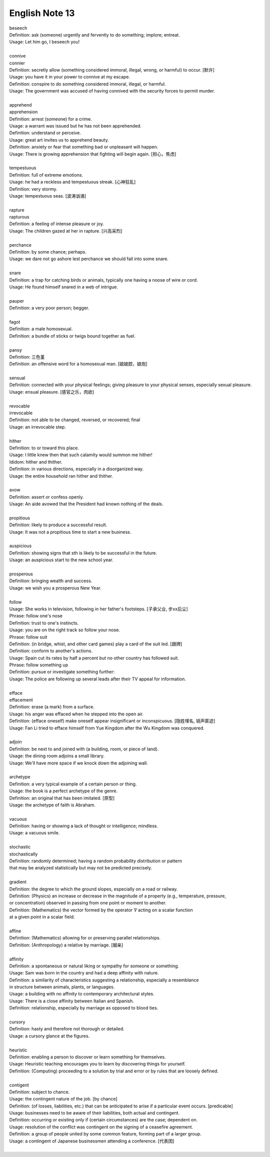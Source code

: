 ***************
English Note 13
***************

| beseech
| Definition: ask (someone) urgently and fervently to do something; implore; entreat.
| Usage: Let him go, I beseech you! 
| 
| connive
| connier
| Definition: secretly allow (something considered immoral, illegal, wrong, or harmful) to occur. [默许]
| Usage: you have it in your power to connive at my escape.
| Definition: conspire to do something considered immoral, illegal, or harmful.
| Usage: The government was accused of having connived with the security forces to permit murder. 
| 
| apprehend
| apprehension
| Definition: arrest (someone) for a crime.
| Usage: a warrant was issued but he has not been apprehended.
| Definition: understand or perceive.
| Usage: great art invites us to apprehend beauty.
| Definition: anxiety or fear that something bad or unpleasant will happen.
| Usage: There is growing apprehension that fighting will begin again. [担心，焦虑]
| 
| tempestuous
| Definition: full of extreme emotions.
| Usage: he had a reckless and tempestuous streak. [心神狂乱]
| Definition: very stormy.
| Usage: tempestuous seas. [波涛汹涌]
| 
| rapture
| rapturous
| Definition: a feeling of intense pleasure or joy.
| Usage: The children gazed at her in rapture. [兴高采烈]
| 
| perchance
| Definition: by some chance; perhaps.
| Usage: we dare not go ashore lest perchance we should fall into some snare.
| 
| snare
| Definition: a trap for catching birds or animals, typically one having a noose of wire or cord.
| Usage: He found himself snared in a web of intrigue.
| 
| pauper
| Definition: a very poor person; begger.
| 
| fagot 
| Definition: a male homosexual.
| Definition: a bundle of sticks or twigs bound together as fuel.
|
| pansy
| Definition: 三色堇
| Definition: an offensive word for a homosexual man. [娘娘腔，娘炮]
| 
| sensual
| Definition: connected with your physical feelings; giving pleasure to your physical senses, especially sexual pleasure.
| Usage: ensual pleasure. [感官之乐，肉欲]
| 
| revocable
| irrevocable
| Definition: not able to be changed, reversed, or recovered; final
| Usage: an irrevocable step.
| 
| hither
| Definition: to or toward this place.
| Usage: I little knew then that such calamity would summon me hither!
| Ididom: hither and thither.
| Definition: in various directions, especially in a disorganized way.
| Usage: the entire household ran hither and thither.
| 
| avow
| Definition: assert or confess openly.
| Usage: An aide avowed that the President had known nothing of the deals. 
| 
| propitious
| Definition: likely to produce a successful result.
| Usage: It was not a propitious time to start a new business. 
| 
| auspicious
| Definition: showing signs that sth is likely to be successful in the future.
| Usage: an auspicious start to the new school year.
| 
| prosperous
| Definition: bringing wealth and success.
| Usage: we wish you a prosperous New Year.
| 
| follow
| Usage: She works in television, following in her father's footsteps. [子承父业, 步xx后尘]
| Phrase: follow one's nose
| Definition: trust to one's instincts.
| Usage: you are on the right track so follow your nose.
| Phrase: follow suit
| Definition: (in bridge, whist, and other card games) play a card of the suit led. [跟牌]
| Definition: conform to another's actions.
| Usage: Spain cut its rates by half a percent but no other country has followed suit.
| Phrase: follow something up
| Definition: pursue or investigate something further:
| Usage: The police are following up several leads after their TV appeal for information. 
| 
| efface
| effacement
| Definition: erase (a mark) from a surface.
| Usage: his anger was effaced when he stepped into the open air.
| Definition: (efface oneself) make oneself appear insignificant or inconspicuous. [隐姓埋名, 销声匿迹]
| Usage: Fan Li tried to efface himself from Yue Kingdom after the Wu Kingdom was conquered.
| 
| adjoin
| Definition: be next to and joined with (a building, room, or piece of land).
| Usage: the dining room adjoins a small library.
| Usage: We'll have more space if we knock down the adjoining wall.
| 
| archetype
| Definition: a very typical example of a certain person or thing.
| Usage: the book is a perfect archetype of the genre.
| Definition: an original that has been imitated. [原型]
| Usage: the archetype of faith is Abraham.
| 
| vacuous
| Definition: having or showing a lack of thought or intelligence; mindless.
| Usage: a vacuous smile.
| 
| stochastic
| stochastically
| Definition: randomly determined; having a random probability distribution or pattern 
| that may be analyzed statistically but may not be predicted precisely.
| 
| gradient
| Definition: the degree to which the ground slopes, especially on a road or railway.
| Definition: (Physics) an increase or decrease in the magnitude of a property (e.g., temperature, pressure, 
| or concentration) observed in passing from one point or moment to another.
| Definition: (Mathematics) the vector formed by the operator :math:`\nabla` acting on a scalar function 
| at a given point in a scalar field.
|
| affine
| Definition: (Mathematics) allowing for or preserving parallel relationships.
| Definition: (Anthropology) a relative by marriage. [姻亲]
| 
| affinity
| Definition: a spontaneous or natural liking or sympathy for someone or something.
| Usage: Sam was born in the country and had a deep affinity with nature. 
| Definition: a similarity of characteristics suggesting a relationship, especially a resemblance 
| in structure between animals, plants, or languages.
| Usage: a building with no affinity to contemporary architectural styles.
| Usage: There is a close affinity between Italian and Spanish.
| Definition: relationship, especially by marriage as opposed to blood ties.
| 
| cursory
| Definition: hasty and therefore not thorough or detailed.
| Usage: a cursory glance at the figures.
|
| heuristic
| Definition: enabling a person to discover or learn something for themselves.
| Usage: Heuristic teaching encourages you to learn by discovering things for yourself.
| Definition: (Computing) proceeding to a solution by trial and error or by rules that are loosely defined.
| 
| contigent
| Definition: subject to chance.
| Usage: the contingent nature of the job. [by chance]
| Definition: (of losses, liabilities, etc.) that can be anticipated to arise if a particular event occurs. [predicable]
| Usage: businesses need to be aware of their liabilities, both actual and contingent.
| Definition: occurring or existing only if (certain circumstances) are the case; dependent on.
| Usage: resolution of the conflict was contingent on the signing of a ceasefire agreement.
| Definition: a group of people united by some common feature, forming part of a larger group.
| Usage: a contingent of Japanese businessmen attending a conference. [代表团]
| 